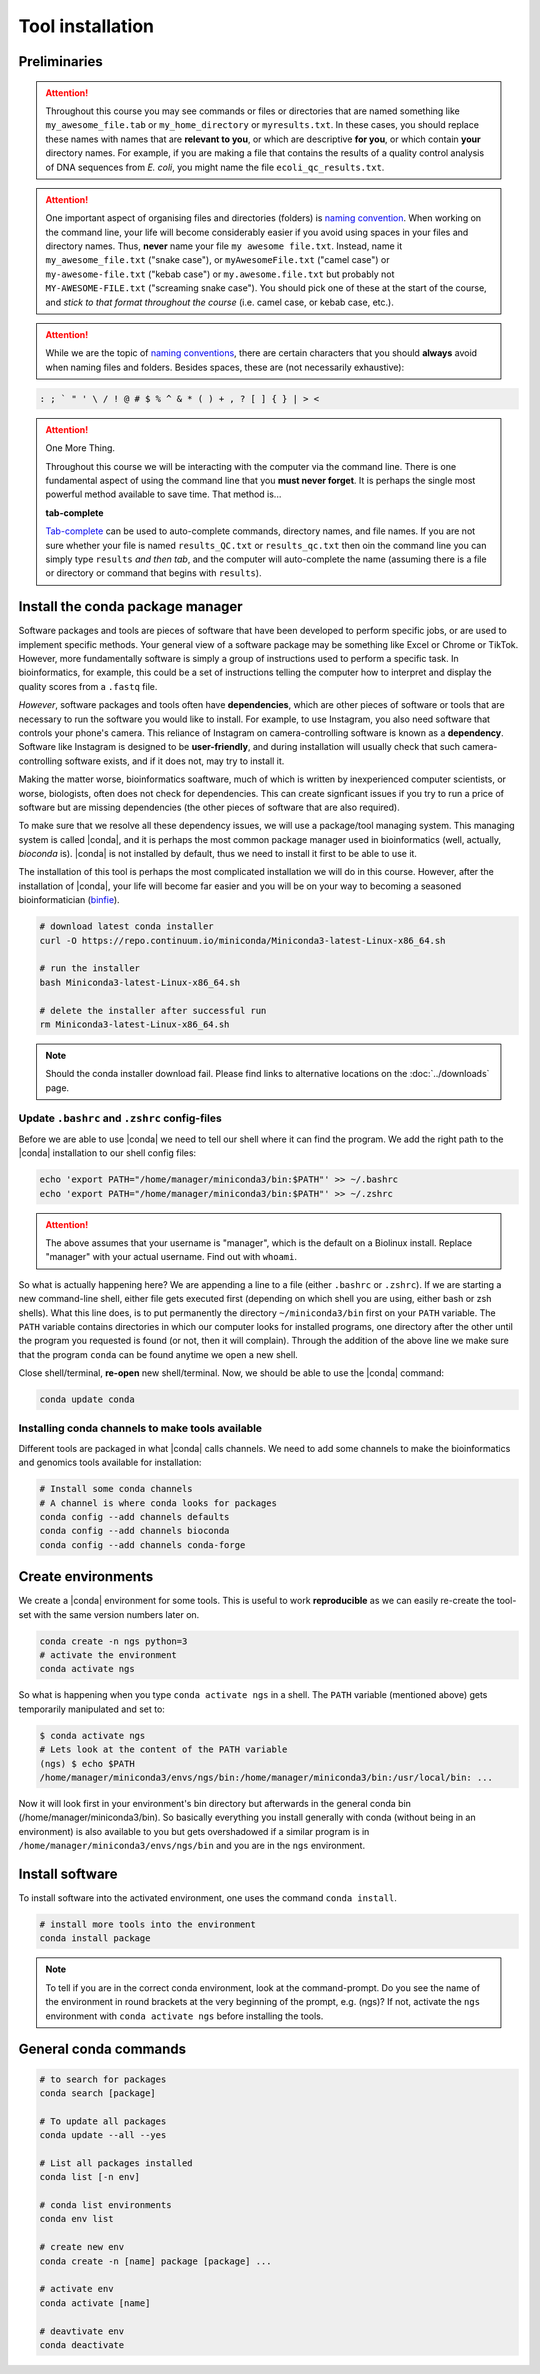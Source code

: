 .. _tool-installation:

Tool installation
=================

Preliminaries
---------------------------------


.. Attention::
   Throughout this course you may see commands or files or directories that are named something like ``my_awesome_file.tab`` or ``my_home_directory`` or ``myresults.txt``. In these cases, you should replace these names with names that are **relevant to you**, or which are descriptive **for you**, or which contain **your** directory names. For example, if you are making a file that contains the results of a quality control analysis of DNA sequences from *E. coli*, you might name the file ``ecoli_qc_results.txt``.


.. Attention::
   One important aspect of organising files and directories (folders) is `naming convention <https://en.wikipedia.org/wiki/Naming_convention_(programming)>`_. When working on the command line, your life will become considerably easier if you avoid using spaces in your files and directory names. Thus, **never** name your file ``my awesome file.txt``. Instead, name it ``my_awesome_file.txt`` ("snake case"), or ``myAwesomeFile.txt`` ("camel case") or ``my-awesome-file.txt`` ("kebab case") or ``my.awesome.file.txt`` but probably not ``MY-AWESOME-FILE.txt`` ("screaming snake case"). You should pick one of these at the start of the course, and *stick to that format throughout the course* (i.e. camel case, or kebab case, etc.).


.. Attention::
   While we are the topic of `naming conventions <https://en.wikipedia.org/wiki/Naming_convention_(programming)>`_, there are certain characters that you should **always** avoid when naming files and folders. Besides spaces, these are (not necessarily exhaustive):


.. code-block:: bash

   : ; ` " ' \ / ! @ # $ % ^ & * ( ) + , ? [ ] { } | > <
  


.. Attention::
   One More Thing.

   Throughout this course we will be interacting with the computer via the command line. There is one fundamental aspect of using the command line that you **must never forget**. It is perhaps the single most powerful method available to save time. That method is...
   

   **tab-complete**
   

   `Tab-complete <https://en.wikipedia.org/wiki/Command-line_completion>`_ can be used to auto-complete commands, directory names, and file names. If you are not sure whether your file is named ``results_QC.txt`` or ``results_qc.txt`` then oin the command line you can simply type ``results`` *and then tab*, and the computer will auto-complete the name (assuming there is a file or directory or command that begins with ``results``).

Install the conda package manager
---------------------------------


Software packages and tools are pieces of software that have been developed to perform specific jobs, or are used to implement specific methods. Your general view of a software package may be something like Excel or Chrome or TikTok. However, more fundamentally software is simply a group of instructions used to perform a specific task. In bioinformatics, for example, this could be a set of instructions telling the computer how to interpret and display the quality scores from a ``.fastq`` file.


*However*, software packages and tools often have **dependencies**, which are other pieces of software or tools that are necessary to run the software you would like to install. For example, to use Instagram, you also need software that controls your phone's camera. This reliance of Instagram on camera-controlling software is known as a **dependency**. Software like Instagram is designed to be **user-friendly**, and during installation will usually check that such camera-controlling software exists, and if it does not, may try to install it.

Making the matter worse, bioinformatics soaftware, much of which is written by inexperienced computer scientists, or worse, biologists, often does not check for dependencies. This can create signficant issues if you try to run a price of software but are missing dependencies (the other pieces of software that are also required).


To make sure that we resolve all these dependency issues, we will use a package/tool managing system. This managing system is called |conda|, and it is perhaps the most common package manager used in bioinformatics (well, actually, *bioconda* is). |conda| is not installed by default, thus we need to install it first to be able to use it.

The installation of this tool is perhaps the most complicated installation we will do in this course. However, after the installation of |conda|, your life will become far easier and you will be on your way to becoming a seasoned bioinformatician (`binfie <https://soundcloud.com/microbinfie>`_).


.. code-block:: bash

    # download latest conda installer
    curl -O https://repo.continuum.io/miniconda/Miniconda3-latest-Linux-x86_64.sh

    # run the installer
    bash Miniconda3-latest-Linux-x86_64.sh
    
    # delete the installer after successful run
    rm Miniconda3-latest-Linux-x86_64.sh


.. Note::
   Should the conda installer download fail. Please find links to alternative locations on the
   :doc:`../downloads` page.

    
Update ``.bashrc`` and ``.zshrc`` config-files
~~~~~~~~~~~~~~~~~~~~~~~~~~~~~~~~~~~~~~~~~~~~~~

Before we are able to use |conda| we need to tell our shell where it can find the program.
We add the right path to the |conda| installation to our shell config files:

.. code::
   
   echo 'export PATH="/home/manager/miniconda3/bin:$PATH"' >> ~/.bashrc
   echo 'export PATH="/home/manager/miniconda3/bin:$PATH"' >> ~/.zshrc


.. Attention::
   The above assumes that your username is "manager", which is the default on a Biolinux install.
   Replace "manager" with your actual username.
   Find out with ``whoami``.
   

So what is actually happening here? We are appending a line to a file (either ``.bashrc`` or ``.zshrc``).
If we are starting a new command-line shell, either file gets executed first (depending on which shell you are using, either bash or zsh shells).
What this line does, is to put permanently the directory ``~/miniconda3/bin`` first on your ``PATH`` variable.
The ``PATH`` variable contains directories in which our computer looks for installed programs, one directory after the other until the program you requested is found (or not, then it will complain).
Through the addition of the above line we make sure that the program ``conda`` can be found anytime we open a new shell.


Close shell/terminal, **re-open** new shell/terminal.
Now, we should be able to use the |conda| command:


.. code-block:: bash

    conda update conda


Installing conda channels to make tools available
~~~~~~~~~~~~~~~~~~~~~~~~~~~~~~~~~~~~~~~~~~~~~~~~~

Different tools are packaged in what |conda| calls channels.
We need to add some channels to make the bioinformatics and genomics tools
available for installation:


.. code-block:: bash
    
    # Install some conda channels
    # A channel is where conda looks for packages
    conda config --add channels defaults
    conda config --add channels bioconda 
    conda config --add channels conda-forge     

   
Create environments
-------------------

We create a |conda| environment for some tools.
This is useful to work **reproducible** as we can easily re-create the tool-set with the same version numbers later on.


.. code-block:: bash

    conda create -n ngs python=3
    # activate the environment
    conda activate ngs

    
So what is happening when you type ``conda activate ngs`` in a shell.
The ``PATH`` variable (mentioned above) gets temporarily manipulated and set to:


.. code-block:: bash
                
   $ conda activate ngs
   # Lets look at the content of the PATH variable
   (ngs) $ echo $PATH
   /home/manager/miniconda3/envs/ngs/bin:/home/manager/miniconda3/bin:/usr/local/bin: ...


Now it will look first in your environment's bin directory but afterwards in the general conda bin (/home/manager/miniconda3/bin).
So basically everything you install generally with conda (without being in an environment) is also available to you but gets overshadowed if a similar program is in ``/home/manager/miniconda3/envs/ngs/bin`` and you are in the ``ngs`` environment.


Install software
----------------

To install software into the activated environment, one uses the command ``conda install``.

.. code-block:: bash
         
    # install more tools into the environment
    conda install package


.. note::
   To tell if you are in the correct conda environment, look at the command-prompt.
   Do you see the name of the environment in round brackets at the very beginning of the prompt, e.g. (ngs)?
   If not, activate the ``ngs`` environment with ``conda activate ngs`` before installing the tools.

    
                
General conda commands
----------------------

.. code-block:: bash

    # to search for packages
    conda search [package]
    
    # To update all packages
    conda update --all --yes

    # List all packages installed
    conda list [-n env]

    # conda list environments
    conda env list

    # create new env
    conda create -n [name] package [package] ...

    # activate env
    conda activate [name]

    # deavtivate env
    conda deactivate
